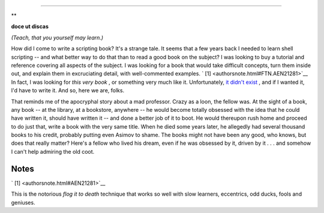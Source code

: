 .. raw:: html

   <div class="SECT1">

  38.1. Author's Note
====================

.. raw:: html

   <div>

**

**doce ut discas**

*(Teach, that you yourself may learn.)*

.. raw:: html

   </p>

.. raw:: html

   </div>

How did I come to write a scripting book? It's a strange tale. It seems
that a few years back I needed to learn shell scripting -- and what
better way to do that than to read a good book on the subject? I was
looking to buy a tutorial and reference covering all aspects of the
subject. I was looking for a book that would take difficult concepts,
turn them inside out, and explain them in excruciating detail, with
well-commented examples. ` [1]  <authorsnote.html#FTN.AEN21281>`__ In
fact, I was looking for *this very book* , or something very much like
it. Unfortunately, `it didn't exist <biblio.html#KOCHANREF>`__ , and if
I wanted it, I'd have to write it. And so, here we are, folks.

That reminds me of the apocryphal story about a mad professor. Crazy as
a loon, the fellow was. At the sight of a book, any book -- at the
library, at a bookstore, anywhere -- he would become totally obsessed
with the idea that he could have written it, should have written it --
and done a better job of it to boot. He would thereupon rush home and
proceed to do just that, write a book with the very same title. When he
died some years later, he allegedly had several thousand books to his
credit, probably putting even Asimov to shame. The books might not have
been any good, who knows, but does that really matter? Here's a fellow
who lived his dream, even if he was obsessed by it, driven by it . . .
and somehow I can't help admiring the old coot.

.. raw:: html

   </div>

Notes
~~~~~

.. raw:: html

   <div>

` [1]  <authorsnote.html#AEN21281>`__

This is the notorious *flog it to death* technique that works so well
with slow learners, eccentrics, odd ducks, fools and geniuses.

.. raw:: html

   </p>

.. raw:: html

   </div>


